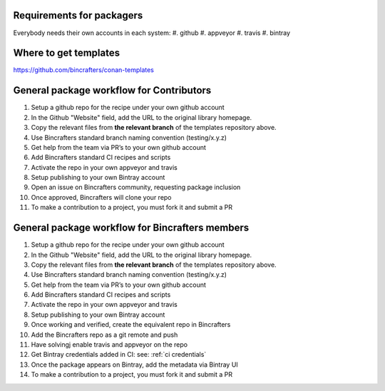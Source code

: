 Requirements for packagers
==========================

Everybody needs their own accounts in each system:
#. github
#. appveyor
#. travis
#. bintray

Where to get templates
======================

https://github.com/bincrafters/conan-templates

General package workflow for Contributors
=========================================

#. Setup a github repo for the recipe under your own github account
#. In the Github "Website" field, add the URL to the original library homepage.
#. Copy the relevant files from **the relevant branch** of the templates repository above.
#. Use Bincrafters standard branch naming convention (testing/x.y.z)
#. Get help from the team via PR’s to your own github account
#. Add Bincrafters standard CI recipes and scripts
#. Activate the repo in your own appveyor and travis
#. Setup publishing to your own Bintray account
#. Open an issue on Bincrafters community, requesting package inclusion
#. Once approved, Bincrafters will clone your repo
#. To make a contribution to a project, you must fork it and submit a PR

General package workflow for Bincrafters members
================================================

#. Setup a github repo for the recipe under your own github account
#. In the Github "Website" field, add the URL to the original library homepage.
#. Copy the relevant files from **the relevant branch** of the templates repository above.
#. Use Bincrafters standard branch naming convention (testing/x.y.z)
#. Get help from the team via PR’s to your own github account
#. Add Bincrafters standard CI recipes and scripts
#. Activate the repo in your own appveyor and travis
#. Setup publishing to your own Bintray account
#. Once working and verified, create the equivalent repo in Bincrafters
#. Add the Bincrafters repo as a git remote and push
#. Have solvingj enable travis and appveyor on the repo
#. Get Bintray credentials added in CI: see:  :ref:`ci credentials`
#. Once the package appears on Bintray, add the metadata via Bintray UI
#. To make a contribution to a project, you must fork it and submit a PR
